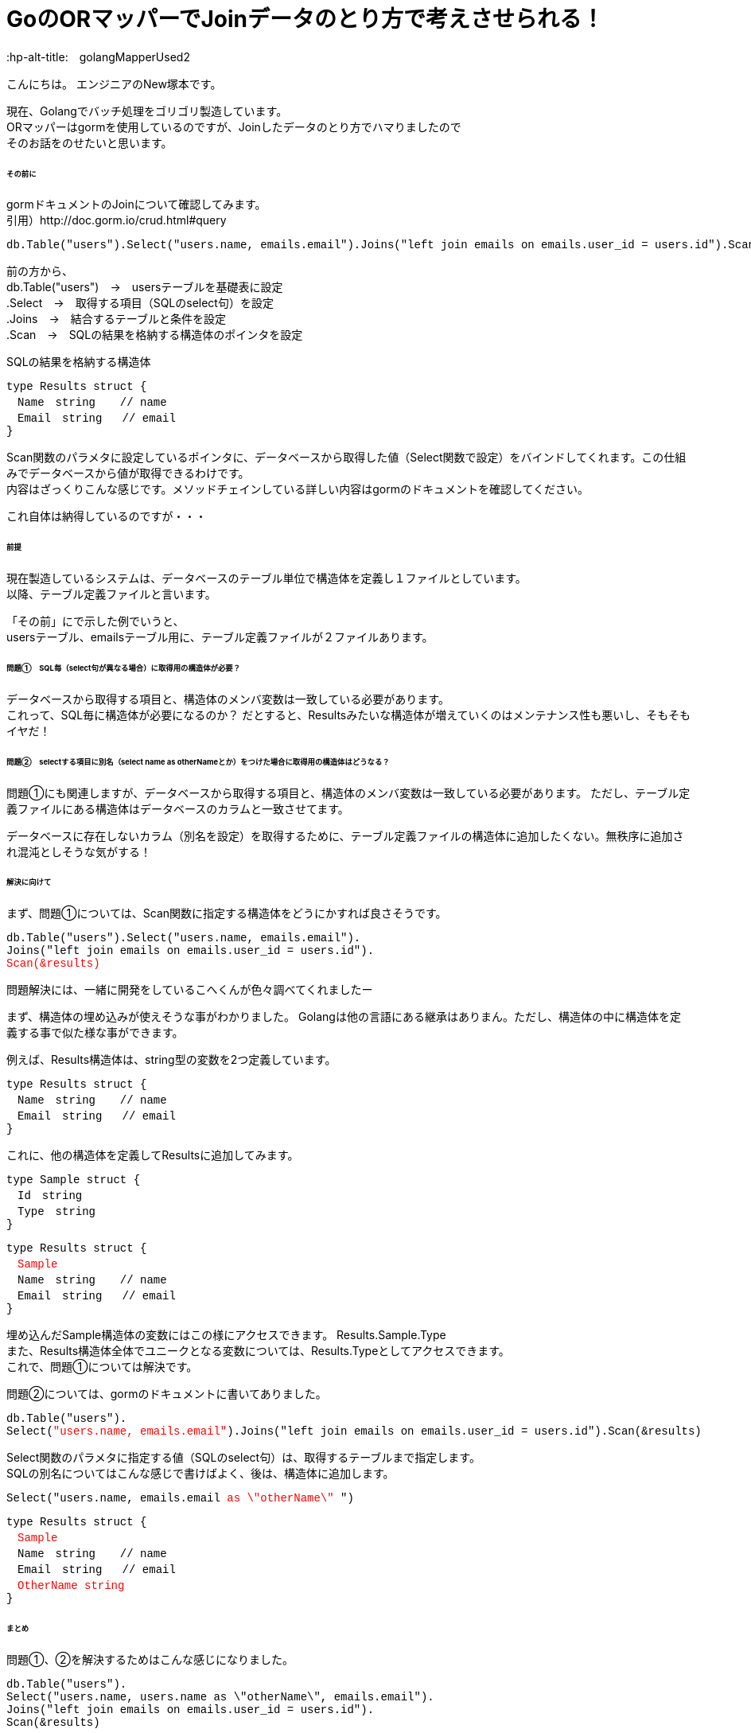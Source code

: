# GoのORマッパーでJoinデータのとり方で考えさせられる！
:hp-alt-title:　golangMapperUsed2
:hp-tags: NewTsukamoto, mac, Golang, gorm

こんにちは。
エンジニアのNew塚本です。

現在、Golangでバッチ処理をゴリゴリ製造しています。 + 
ORマッパーはgormを使用しているのですが、Joinしたデータのとり方でハマりましたので +
そのお話をのせたいと思います。


====== その前に

gormドキュメントのJoinについて確認してみます。 +
引用）http://doc.gorm.io/crud.html#query
++++
<pre style="font-family: Menlo, Courier">
db.Table("users").Select("users.name, emails.email").Joins("left join emails on emails.user_id = users.id").Scan(&results)
</pre> 
++++

前の方から、 +
db.Table("users")　->　usersテーブルを基礎表に設定 + 
.Select　->　取得する項目（SQLのselect句）を設定 + 
.Joins　->　結合するテーブルと条件を設定 + 
.Scan　->　SQLの結果を格納する構造体のポインタを設定 + 

++++
SQLの結果を格納する構造体
<pre style="font-family: Menlo, Courier">
type Results struct {
　Name　string　  // name
　Email　string   // email
}
</pre> 
++++

Scan関数のパラメタに設定しているポインタに、データベースから取得した値（Select関数で設定）をバインドしてくれます。この仕組みでデータベースから値が取得できるわけです。 +
内容はざっくりこんな感じです。メソッドチェインしている詳しい内容はgormのドキュメントを確認してください。 +

これ自体は納得しているのですが・・・

====== 前提
現在製造しているシステムは、データベースのテーブル単位で構造体を定義し１ファイルとしています。 +
以降、テーブル定義ファイルと言います。

「その前」にで示した例でいうと、 +
usersテーブル、emailsテーブル用に、テーブル定義ファイルが２ファイルあります。

====== 問題①　SQL毎（select句が異なる場合）に取得用の構造体が必要？
データベースから取得する項目と、構造体のメンバ変数は一致している必要があります。 +
これって、SQL毎に構造体が必要になるのか？ だとすると、Resultsみたいな構造体が増えていくのはメンテナンス性も悪いし、そもそもイヤだ！




====== 問題②　selectする項目に別名（select name as otherNameとか）をつけた場合に取得用の構造体はどうなる？
問題①にも関連しますが、データベースから取得する項目と、構造体のメンバ変数は一致している必要があります。
ただし、テーブル定義ファイルにある構造体はデータベースのカラムと一致させてます。 +

データベースに存在しないカラム（別名を設定）を取得するために、テーブル定義ファイルの構造体に追加したくない。無秩序に追加され混沌としそうな気がする！



====== 解決に向けて
まず、問題①については、Scan関数に指定する構造体をどうにかすれば良さそうです。
++++
<pre style="font-family: Menlo, Courier">
db.Table("users").Select("users.name, emails.email").
Joins("left join emails on emails.user_id = users.id").
<text style="color:red">Scan(&results)</text>
</pre> 
++++


問題解決には、一緒に開発をしているこへくんが色々調べてくれましたー

まず、構造体の埋め込みが使えそうな事がわかりました。
Golangは他の言語にある継承はありまん。ただし、構造体の中に構造体を定義する事で似た様な事ができます。

例えば、Results構造体は、string型の変数を2つ定義しています。
++++
<pre style="font-family: Menlo, Courier">
type Results struct {
　Name　string　  // name
　Email　string   // email
}
</pre> 
++++

これに、他の構造体を定義してResultsに追加してみます。
++++
<pre style="font-family: Menlo, Courier">
type Sample struct {
　Id　string　  
　Type　string
}
</pre> 
<pre style="font-family: Menlo, Courier">
type Results struct {
　<text style="color:red">Sample</text>
　Name　string　  // name
　Email　string   // email
}
</pre> 
++++
埋め込んだSample構造体の変数にはこの様にアクセスできます。
Results.Sample.Type +
また、Results構造体全体でユニークとなる変数については、Results.Typeとしてアクセスできます。 +
これで、問題①については解決です。

問題②については、gormのドキュメントに書いてありました。 
++++
<pre style="font-family: Menlo, Courier">
db.Table("users").
Select(<text style="color:red">"users.name, emails.email"</text>).Joins("left join emails on emails.user_id = users.id").Scan(&results)
</pre> 
++++

Select関数のパラメタに指定する値（SQLのselect句）は、取得するテーブルまで指定します。 +
SQLの別名についてはこんな感じで書けばよく、後は、構造体に追加します。
++++
<pre style="font-family: Menlo, Courier">
Select("users.name, emails.email <text style="color:red">as \"otherName\"</text> ")
</pre> 
</pre> 
<pre style="font-family: Menlo, Courier">
type Results struct {
　<text style="color:red">Sample</text>
　Name　string　  // name
　Email　string   // email
　<text style="color:red">OtherName string</text>
}
</pre> 
++++

====== まとめ
問題①、②を解決するためはこんな感じになりました。

++++
<pre style="font-family: Menlo, Courier">
db.Table("users").
Select("users.name, users.name as \"otherName\", emails.email").
Joins("left join emails on emails.user_id = users.id").
Scan(&results)
</pre> 
++++

++++
・Usersテーブル用の構造体
<pre style="font-family: Menlo, Courier">
type Users struct {
　Name　string　  // name
}
</pre> 
・Emailsテーブル用の構造体
<pre style="font-family: Menlo, Courier">
type Emails struct {
　Email　string   // email
}
</pre> 
・Results用の構造体　SQLで別名を指定した変数はここに定義
<pre style="font-family: Menlo, Courier">
type Results struct {
 Users
 Emails
 OtherName string
}
</pre> 
++++

おわり。





